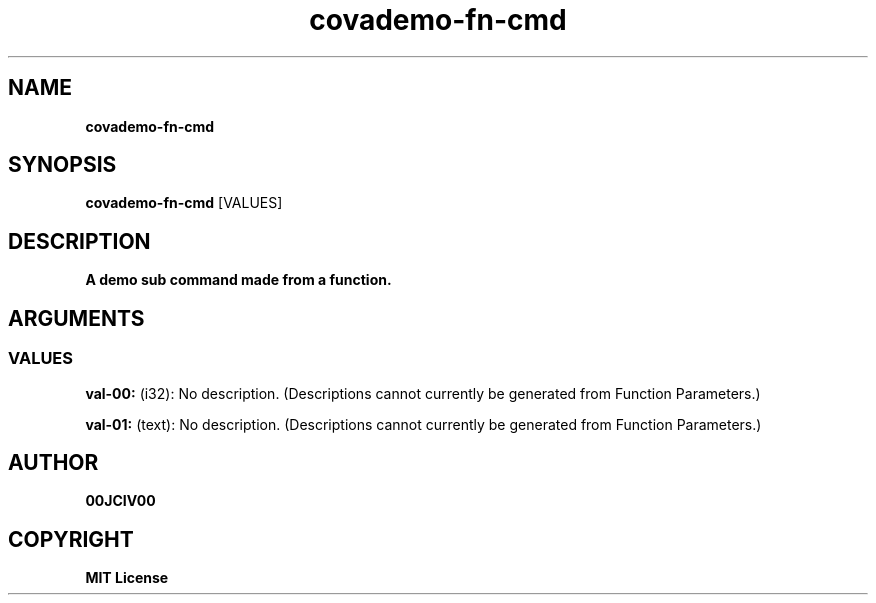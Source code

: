 .TH covademo-fn-cmd 1 "06 APR 2024" "0.10.0" 

.SH NAME
.B covademo-fn-cmd

.SH SYNOPSIS
.B covademo-fn-cmd
.RB [VALUES]

.SH DESCRIPTION
.B A demo sub command made from a function.
.SH ARGUMENTS
.SS VALUES
.B val-00:
(i32): No description. (Descriptions cannot currently be generated from Function Parameters.)

.B val-01:
(text): No description. (Descriptions cannot currently be generated from Function Parameters.)


.SH AUTHOR
.B 00JCIV00

.SH COPYRIGHT
.B MIT License
